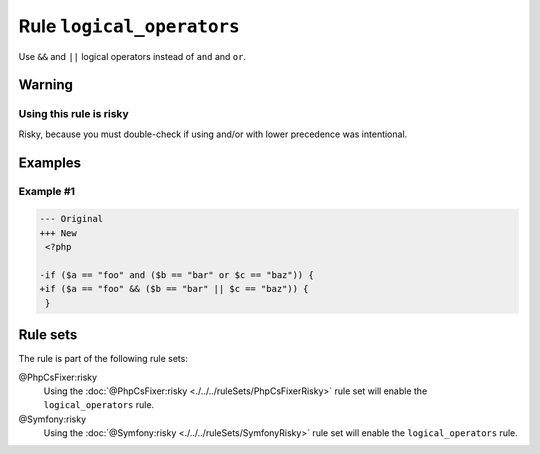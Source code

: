==========================
Rule ``logical_operators``
==========================

Use ``&&`` and ``||`` logical operators instead of ``and`` and ``or``.

Warning
-------

Using this rule is risky
~~~~~~~~~~~~~~~~~~~~~~~~

Risky, because you must double-check if using and/or with lower precedence was
intentional.

Examples
--------

Example #1
~~~~~~~~~~

.. code-block:: diff

   --- Original
   +++ New
    <?php

   -if ($a == "foo" and ($b == "bar" or $c == "baz")) {
   +if ($a == "foo" && ($b == "bar" || $c == "baz")) {
    }

Rule sets
---------

The rule is part of the following rule sets:

@PhpCsFixer:risky
  Using the :doc:`@PhpCsFixer:risky <./../../ruleSets/PhpCsFixerRisky>` rule set will enable the ``logical_operators`` rule.

@Symfony:risky
  Using the :doc:`@Symfony:risky <./../../ruleSets/SymfonyRisky>` rule set will enable the ``logical_operators`` rule.
